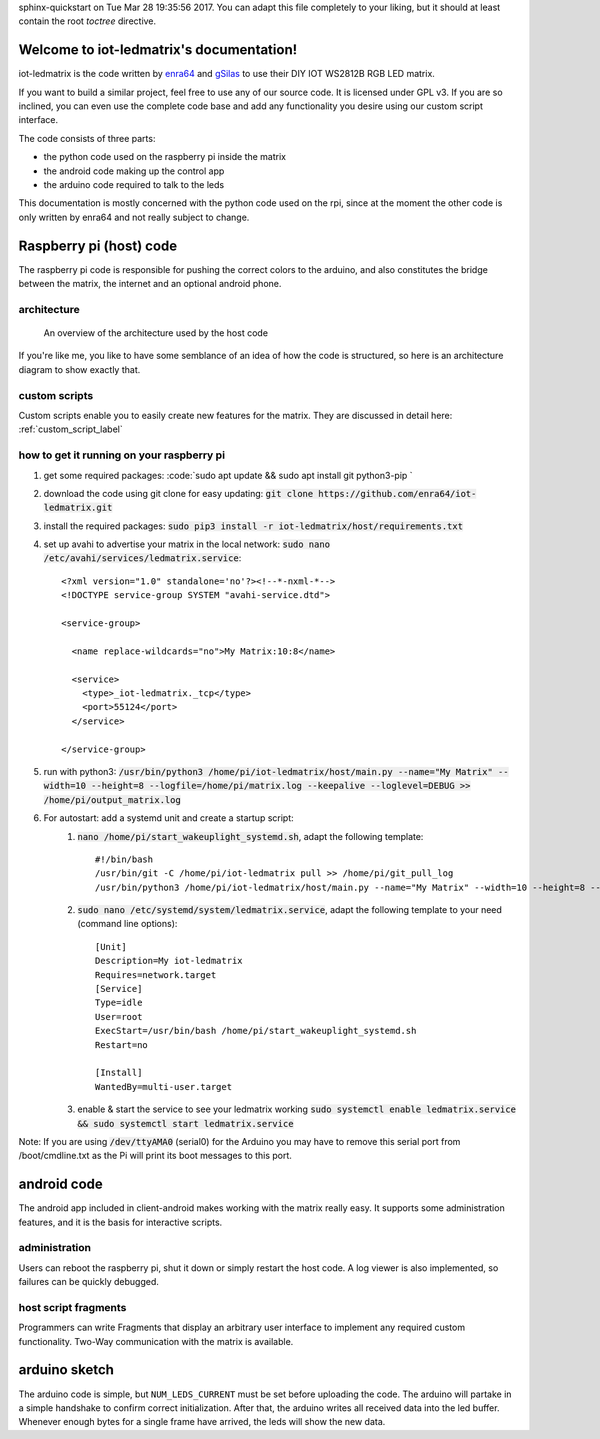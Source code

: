 .. iot-ledmatrix documentation master file, created by
sphinx-quickstart on Tue Mar 28 19:35:56 2017.
You can adapt this file completely to your liking, but it should at least
contain the root `toctree` directive.

Welcome to iot-ledmatrix's documentation!
=========================================

iot-ledmatrix is the code written by `enra64 <github.com/enra64>`_ and `gSilas <https://www.github.com/gSilas>`_ to use their DIY IOT WS2812B RGB LED matrix.

If you want to build a similar project, feel free to use any of our source code. It is licensed under GPL v3.
If you are so inclined, you can even use the complete code base and add any functionality you desire using our custom script interface.

The code consists of three parts:

* the python code used on the raspberry pi inside the matrix
* the android code making up the control app
* the arduino code required to talk to the leds

This documentation is mostly concerned with the python code used on the rpi, since at the moment the other code
is only written by enra64 and not really subject to change.

Raspberry pi (host) code
========================
The raspberry pi code is responsible for pushing the correct colors to the arduino,
and also constitutes the bridge between the matrix, the internet and an optional android phone.

architecture
------------
.. figure:: architecture_diagram.png
    :alt: architecture diagram for host code

    An overview of the architecture used by the host code

If you're like me, you like to have some semblance of an idea of how the code is structured, so here is an architecture diagram to show exactly that.

custom scripts
--------------
Custom scripts enable you to easily create new features for the matrix. They are discussed in detail here: :ref:`custom_script_label`

how to get it running on your raspberry pi
------------------------------------------

#. get some required packages: :code:`sudo apt update && sudo apt install git python3-pip `
#. download the code using git clone for easy updating: :code:`git clone https://github.com/enra64/iot-ledmatrix.git`
#. install the required packages: :code:`sudo pip3 install -r iot-ledmatrix/host/requirements.txt`
#. set up avahi to advertise your matrix in the local network: :code:`sudo nano /etc/avahi/services/ledmatrix.service`::

      <?xml version="1.0" standalone='no'?><!--*-nxml-*-->
      <!DOCTYPE service-group SYSTEM "avahi-service.dtd">

      <service-group>

        <name replace-wildcards="no">My Matrix:10:8</name>

        <service>
          <type>_iot-ledmatrix._tcp</type>
          <port>55124</port>
        </service>

      </service-group>

#. run with python3: :code:`/usr/bin/python3 /home/pi/iot-ledmatrix/host/main.py --name="My Matrix" --width=10 --height=8 --logfile=/home/pi/matrix.log --keepalive --loglevel=DEBUG  >> /home/pi/output_matrix.log`
#. For autostart: add a systemd unit and create a startup script:
    #. :code:`nano /home/pi/start_wakeuplight_systemd.sh`, adapt the following template::

        #!/bin/bash
        /usr/bin/git -C /home/pi/iot-ledmatrix pull >> /home/pi/git_pull_log
        /usr/bin/python3 /home/pi/iot-ledmatrix/host/main.py --name="My Matrix" --width=10 --height=8 --logfile=/home/pi/matrix.log --keepalive --loglevel=DEBUG  >> /home/pi/output_matrix.log

    #. :code:`sudo nano /etc/systemd/system/ledmatrix.service`, adapt the following template to your need (command line options)::

        [Unit]
        Description=My iot-ledmatrix
        Requires=network.target
        [Service]
        Type=idle
        User=root
        ExecStart=/usr/bin/bash /home/pi/start_wakeuplight_systemd.sh
        Restart=no

        [Install]
        WantedBy=multi-user.target

    #. enable & start the service to see your ledmatrix working :code:`sudo systemctl enable ledmatrix.service && sudo systemctl start ledmatrix.service`

Note: If you are using :code:`/dev/ttyAMA0` (serial0) for the Arduino you may have to remove this serial port from /boot/cmdline.txt as the Pi will print its boot messages to this port.

android code
============
The android app included in client-android makes working with the matrix really easy. It supports some administration features, and it is the basis for interactive scripts.

administration
--------------
Users can reboot the raspberry pi, shut it down or simply restart the host code. A log viewer is also implemented, so failures can be quickly debugged.

host script fragments
---------------------
Programmers can write Fragments that display an arbitrary user interface to implement any required custom functionality.
Two-Way communication with the matrix is available.

arduino sketch
==============
The arduino code is simple, but ``NUM_LEDS_CURRENT`` must be set before uploading the code.
The arduino will partake in a simple handshake to confirm correct initialization.
After that, the arduino writes all received data into the led buffer.
Whenever enough bytes for a single frame have arrived, the leds will show the new data.
